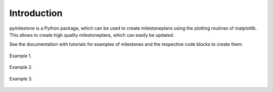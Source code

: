 Introduction
############

pymilestone is a Python package, which can be used to create milestoneplans 
using the plotting routines of matplotlib. This allows to create high quality 
milestoneplans, which can easily be updated.

See the documentation with tutorials for examples of milestones and the 
respective code blocks to create them.    

.. figure:: https://raw.githubusercontent.com/andprosoft/pymilestone/main/img_src/1000_my_milestoneplan1.png
    :width: 75%
    :alt: Example 1.
    :align: center
    
    Example 1.
    
    
    
 
.. figure:: https://raw.githubusercontent.com/andprosoft/pymilestone/main/img_src/2000_my_milestoneplan2.png
    :width: 75%
    :alt: Example 2.
    :align: center
    
    Example 2.
    
    
    

.. figure:: https://raw.githubusercontent.com/andprosoft/pymilestone/main/img_src/3000_my_milestoneplan3.png
    :width: 100%
    :alt: Example 3.
    :align: center
    
    Example 3.

